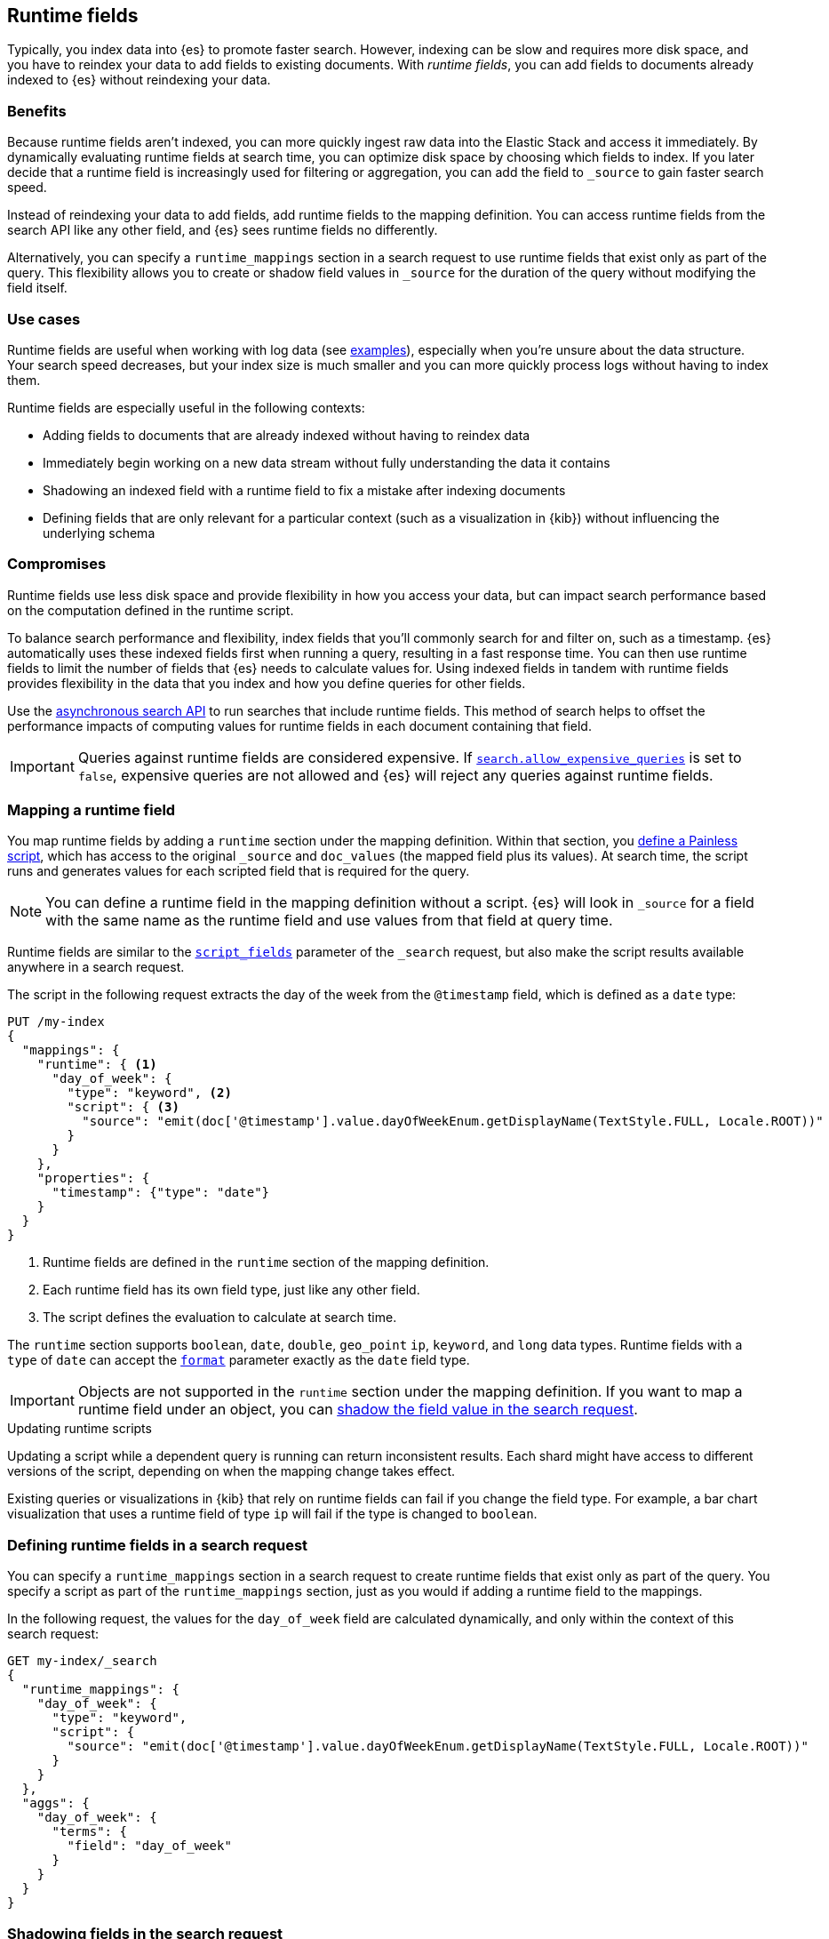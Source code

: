 [[runtime]]
== Runtime fields
Typically, you index data into {es} to promote faster search. However, indexing
can be slow and requires more disk space, and you have to reindex your data to
add fields to existing documents. With _runtime fields_, you can add
fields to documents already indexed to {es} without reindexing your data.

[discrete]
[[runtime-benefits]]
=== Benefits
Because runtime fields aren't indexed, you can more quickly ingest raw data
into the Elastic Stack and access it immediately. By dynamically evaluating
runtime fields at search time, you can optimize disk space by choosing which
fields to index. If you later decide that a runtime field is increasingly used
for filtering or aggregation, you can add the field to `_source` to gain faster
search speed.

Instead of reindexing your data to add fields, add runtime fields to the
mapping definition. You can access runtime fields from the search API like any
other field, and {es} sees runtime fields no differently.

Alternatively, you can specify a `runtime_mappings` section in a search request
to use runtime fields that exist only as part of the query. This
flexibility allows you to create or shadow field values in `_source` for the
duration of the query without modifying the field itself.

[discrete]
[[runtime-use-cases]]
=== Use cases
Runtime fields are useful when working with log data
(see <<runtime-examples,examples>>), especially when you're unsure about the
data structure. Your search speed decreases, but your index size is much
smaller and you can more quickly process logs without having to index them.

Runtime fields are especially useful in the following contexts:

* Adding fields to documents that are already indexed without having to reindex
data
* Immediately begin working on a new data stream without fully understanding
the data it contains
* Shadowing an indexed field with a runtime field to fix a mistake after
indexing documents
* Defining fields that are only relevant for a particular context (such as a
visualization in {kib}) without influencing the underlying schema

[discrete]
[[runtime-compromises]]
=== Compromises
Runtime fields use less disk space and provide flexibility in how you access
your data, but can impact search performance based on the computation defined in
the runtime script.

To balance search performance and flexibility, index fields that you'll
commonly search for and filter on, such as a timestamp. {es} automatically uses
these indexed fields first when running a query, resulting in a fast response
time. You can then use runtime fields to limit the number of fields that {es}
needs to calculate values for. Using indexed fields in tandem with runtime
fields provides flexibility in the data that you index and how you define
queries for other fields.

Use the <<async-search,asynchronous search API>> to run searches that include
runtime fields. This method of search helps to offset the performance impacts
of computing values for runtime fields in each document containing that field.

IMPORTANT: Queries against runtime fields are considered expensive. If
<<query-dsl-allow-expensive-queries,`search.allow_expensive_queries`>> is set
to `false`, expensive queries are not allowed and {es} will reject any queries
against runtime fields.

[[runtime-mapping-fields]]
=== Mapping a runtime field
You map runtime fields by adding a `runtime` section under the mapping
definition. Within that section, you
<<modules-scripting-using,define a Painless script>>, which has access to the
original `_source` and `doc_values` (the mapped field plus its values). At
search time, the script runs and generates values for each scripted field that is required for the query.

NOTE: You can define a runtime field in the mapping definition without a
script. {es} will look in `_source` for a field with the same name as the
runtime field and use values from that field at query time.

Runtime fields are similar to the <<script-fields,`script_fields`>> parameter
of the `_search` request, but also make the script results available anywhere
in a search request.

The script in the following request extracts the day of the week from the
`@timestamp` field, which is defined as a `date` type:

[source,console]
----
PUT /my-index
{
  "mappings": {
    "runtime": { <1>
      "day_of_week": {
        "type": "keyword", <2>
        "script": { <3>
          "source": "emit(doc['@timestamp'].value.dayOfWeekEnum.getDisplayName(TextStyle.FULL, Locale.ROOT))"
        }
      }
    },
    "properties": {
      "timestamp": {"type": "date"}
    }
  }
}
----

<1> Runtime fields are defined in the `runtime` section of the mapping
definition.
<2> Each runtime field has its own field type, just like any other field.
<3> The script defines the evaluation to calculate at search time.

The `runtime` section supports `boolean`, `date`, `double`, `geo_point` `ip`,
`keyword`, and `long` data types. Runtime fields with a `type` of `date` can
accept the <<mapping-date-format,`format`>> parameter exactly as the `date`
field type.

IMPORTANT: Objects are not supported in the `runtime` section under the
mapping definition. If you want to map a runtime field under an object, you
can
<<runtime-shadowing-fields,shadow the field value in the search request>>.

[[runtime-updating-scripts]]
.Updating runtime scripts
****

Updating a script while a dependent query is running can return
inconsistent results. Each shard might have access to different versions of the
script, depending on when the mapping change takes effect.

Existing queries or visualizations in {kib} that rely on runtime fields can
fail if you change the field type. For example, a bar chart visualization
that uses a runtime field of type `ip` will fail if the type is changed
to `boolean`.

****

[[runtime-search-request]]
=== Defining runtime fields in a search request
You can specify a `runtime_mappings` section in a search request to create
runtime fields that exist only as part of the query. You specify a script
as part of the `runtime_mappings` section, just as you would if adding a
runtime field to the mappings.

In the following request, the values for the `day_of_week` field are calculated
dynamically, and only within the context of this search request:

[source,console]
----
GET my-index/_search
{
  "runtime_mappings": {
    "day_of_week": {
      "type": "keyword",
      "script": {
        "source": "emit(doc['@timestamp'].value.dayOfWeekEnum.getDisplayName(TextStyle.FULL, Locale.ROOT))"
      }
    }
  },
  "aggs": {
    "day_of_week": {
      "terms": {
        "field": "day_of_week"
      }
    }
  }
}
----
// TEST[continued]

[[runtime-shadowing-fields]]
=== Shadowing fields in the search request
If you create a runtime field with the same name as a field that
already exists in the mapping, the runtime field shadows the mapped field. At
search time, {es} calculates the value of the runtime field and returns it as
part of the query. Because the runtime field shadows the mapped field, you can
modify the value returned in search without modifying the mapped field.

Objects are not supported in the `runtime` section under the
mapping definition. However, you can use the `runtime_mappings` section of the
`_search` request to shadow field values inside objects. For
example, index the following documents into `my-index`:

[source, console]
----
POST my-index/_bulk?refresh=true
{"index":{}}
{"name":{"first":"Jose","last":"Hickman"}}
{"index":{}}
{"name":{"first":"India","last":"Avila","suffix":"II"}}
----

In the `runtime_mappings` section of the `_search` request, you can define a
script that operates on the `name.first` field. The values you specify will
shadow field values in `_source` for the duration of the query without
modifying the field itself.

The following request evaluates the `name.last` field and shadows the value for
the `name.first` field in the search request based on the script valuation:

[source,console]
----
POST my-index/_search
{
  "runtime_mappings": {
    "name.first": {
      "type": "keyword",
      "script": {
        "source": "if (\"Hickman\".equals(doc[\"name.last.keyword\"].value)) {emit(\"Guile\");} else if (\"Avila\".equals(doc[\"name.last.keyword\"].value)) {emit(\"Anastasia\");}"
      }
    }
  },
  "query": {
    "match": {
      "name.first": "Anastasia"
    }
  }
}
----
// TEST[continued]


[[runtime-retrieving-fields]]
=== Retrieving a runtime field
Use the <<search-fields,`fields`>> parameter on the `_search` API to retrieve
the values of runtime fields. Runtime fields won't display in `_source`, but
the `fields` API works for all fields, even those that were not sent as part of
the original `_source`.

The following request uses the search API to retrieve the `day_of_week` field
that <<runtime-mapping-fields,this previous request>> defined as a runtime field
in the mapping. The value for the `day_of_week` field is calculated dynamically
at search time based on the evaluation of the defined script.

[source,console]
----
GET my-index/_search
{
  "fields": [
    "@timestamp",
    "day_of_week"
  ],
  "_source": false
}
----
// TEST[continued]

[[runtime-examples]]
=== Runtime fields examples
Consider a large set of log data that you want to extract fields from.
Indexing the data is time consuming and uses a lot of disk space, and you just
want to explore the data structure without committing to a schema up front.

You know that your log data contains specific fields that you want to extract.
By using runtime fields, you can define scripts to calculate values at search
time for these fields.

You can start with a simple example by adding the `@timestamp` and `message`
fields to the `my-index` mapping. To remain flexible, use `wildcard` as the
field type for `message`:

[source,console]
----
PUT /my-index/
{
  "mappings": {
    "properties": {
      "@timestamp": {
        "format": "strict_date_optional_time||epoch_second",
        "type": "date"
      },
      "message": {
        "type": "wildcard"
      }
    }
  }
}
----

After mapping the fields you want to retrieve, index a few records from
your log data into {es}. The following request uses the <<docs-bulk,bulk API>>
to index raw log data into `my-index`. Instead of indexing all of your log
data, you can use a small sample to experiment with runtime fields.

[source,console]
----
POST /my-index/_bulk?refresh
{ "index": {}}
{ "@timestamp": "2020-06-21T15:00:01-05:00", "message" : "211.11.9.0 - - [2020-06-21T15:00:01-05:00] \"GET /english/index.html HTTP/1.0\" 304 0"}
{ "index": {}}
{ "@timestamp": "2020-06-21T15:00:01-05:00", "message" : "211.11.9.0 - - [2020-06-21T15:00:01-05:00] \"GET /english/index.html HTTP/1.0\" 304 0"}
{ "index": {}}
{ "@timestamp": "2020-04-30T14:30:17-05:00", "message" : "40.135.0.0 - - [2020-04-30T14:30:17-05:00] \"GET /images/hm_bg.jpg HTTP/1.0\" 200 24736"}
{ "index": {}}
{ "@timestamp": "2020-04-30T14:30:53-05:00", "message" : "232.0.0.0 - - [2020-04-30T14:30:53-05:00] \"GET /images/hm_bg.jpg HTTP/1.0\" 200 24736"}
{ "index": {}}
{ "@timestamp": "2020-04-30T14:31:12-05:00", "message" : "26.1.0.0 - - [2020-04-30T14:31:12-05:00] \"GET /images/hm_bg.jpg HTTP/1.0\" 200 24736"}
{ "index": {}}
{ "@timestamp": "2020-04-30T14:31:19-05:00", "message" : "247.37.0.0 - - [2020-04-30T14:31:19-05:00] \"GET /french/splash_inet.html HTTP/1.0\" 200 3781"}
{ "index": {}}
{ "@timestamp": "2020-04-30T14:31:27-05:00", "message" : "252.0.0.0 - - [2020-04-30T14:31:27-05:00] \"GET /images/hm_bg.jpg HTTP/1.0\" 200 24736"}
{ "index": {}}
{ "@timestamp": "2020-04-30T14:31:29-05:00", "message" : "247.37.0.0 - - [2020-04-30T14:31:29-05:00] \"GET /images/hm_brdl.gif HTTP/1.0\" 304 0"}
{ "index": {}}
{ "@timestamp": "2020-04-30T14:31:29-05:00", "message" : "247.37.0.0 - - [2020-04-30T14:31:29-05:00] \"GET /images/hm_arw.gif HTTP/1.0\" 304 0"}
{ "index": {}}
{ "@timestamp": "2020-04-30T14:31:32-05:00", "message" : "247.37.0.0 - - [2020-04-30T14:31:32-05:00] \"GET /images/nav_bg_top.gif HTTP/1.0\" 200 929"}
{ "index": {}}
{ "@timestamp": "2020-04-30T14:31:43-05:00", "message" : "247.37.0.0 - - [2020-04-30T14:31:43-05:00] \"GET /french/images/nav_venue_off.gif HTTP/1.0\" 304 0"}
----
// TEST[continued]

At this point, you can view how {es} stores your raw data.

[source,console]
----
GET /my-index
----
// TEST[continued]

The mapping contains two fields: `@timestamp` and `message`.

[source,console-result]
----
{
  "my-index" : {
    "aliases" : { },
    "mappings" : {
      "properties" : {
        "@timestamp" : {
          "type" : "date",
          "format" : "strict_date_optional_time||epoch_second"
        },
        "message" : {
          "type" : "wildcard"
        }
      }
    },
    ...
  }
}
----
// TESTRESPONSE[s/\.\.\./"settings": $body.my-index.settings/]

If you want to retrieve results that include `clientip`, you can add that field
as a runtime field in the mapping. The runtime script operates on the `clientip`
field at runtime to calculate values for that field.

[source,console]
----
PUT /my-index/_mapping
{
  "runtime": {
    "clientip": {
      "type": "ip",
      "script" : {
      "source" : "String m = doc[\"message\"].value; int end = m.indexOf(\" \"); emit(m.substring(0, end));"
      }
    }
  }
}
----
// TEST[continued]

Using the `clientip` runtime field, you can define a simple query to run a
search for a specific IP address and return all related fields.

[source,console]
----
GET my-index/_search
{
  "size": 1,
  "query": {
    "match": {
      "clientip": "211.11.9.0"
    }
  },
  "fields" : ["*"]
}
----
// TEST[continued]

The API returns the following result. Without building your data structure in
advance, you can search and explore your data in meaningful ways to experiment
and determine which fields to index.

[source,console-result]
----
{
  ...
  "hits" : {
    "total" : {
      "value" : 2,
      "relation" : "eq"
    },
    "max_score" : 1.0,
    "hits" : [
      {
        "_index" : "my-index",
        "_id" : "oWs5KXYB-XyJbifr9mrz",
        "_score" : 1.0,
        "_source" : {
          "@timestamp" : "2020-06-21T15:00:01-05:00",
          "message" : "211.11.9.0 - - [2020-06-21T15:00:01-05:00] \"GET /english/index.html HTTP/1.0\" 304 0"
        },
        "fields" : {
          "@timestamp" : [
            "2020-06-21T20:00:01.000Z"
          ],
          "clientip" : [
            "211.11.9.0"
          ],
          "message" : [
            "211.11.9.0 - - [2020-06-21T15:00:01-05:00] \"GET /english/index.html HTTP/1.0\" 304 0"
          ]
        }
      }
    ]
  }
}
----
// TESTRESPONSE[s/\.\.\./"took" : $body.took,"timed_out" : $body.timed_out,"_shards" : $body._shards,/]
// TESTRESPONSE[s/"_id" : "oWs5KXYB-XyJbifr9mrz"/"_id": $body.hits.hits.0._id/]

You can add the `day_of_week` field to the mapping using the request from
<<runtime-mapping-fields,mapping a runtime field>>:

[source,console]
----
PUT /my-index/_mapping
{
  "runtime": {
    "day_of_week": {
      "type": "keyword",
      "script": {
        "source": "emit(doc['@timestamp'].value.dayOfWeekEnum.getDisplayName(TextStyle.FULL, Locale.ROOT))"
      }
    }
  },
  "properties": {
    "timestamp": {
      "type": "date"
    }
  }
}
----
// TEST[continued]

Then, you can re-run the previous search request and also retrieve the day of
the week based on the `@timestamp` field:

[source,console]
----
GET my-index/_search
{
  "size": 1,
  "query": {
    "match": {
      "clientip": "211.11.9.0"
    }
  },
  "fields" : ["*"]
}
----
// TEST[continued]

The value for this field is calculated dynamically at runtime without
reindexing the document or adding the `day_of_week` field. This flexibility
allows you to modify the mapping without changing any field values.

[source,console-result]
----
{
  ...
  "hits" : {
    "total" : {
      "value" : 2,
      "relation" : "eq"
    },
    "max_score" : 1.0,
    "hits" : [
      {
        "_index" : "my-index",
        "_id" : "oWs5KXYB-XyJbifr9mrz",
        "_score" : 1.0,
        "_source" : {
          "@timestamp" : "2020-06-21T15:00:01-05:00",
          "message" : "211.11.9.0 - - [2020-06-21T15:00:01-05:00] \"GET /english/index.html HTTP/1.0\" 304 0"
        },
        "fields" : {
          "@timestamp" : [
            "2020-06-21T20:00:01.000Z"
          ],
          "clientip" : [
            "211.11.9.0"
          ],
          "message" : [
            "211.11.9.0 - - [2020-06-21T15:00:01-05:00] \"GET /english/index.html HTTP/1.0\" 304 0"
          ],
          "day_of_week" : [
            "Sunday" <1>
          ]
        }
      }
    ]
  }
}
----
// TESTRESPONSE[s/\.\.\./"took" : $body.took,"timed_out" : $body.timed_out,"_shards" : $body._shards,/]
// TESTRESPONSE[s/"_id" : "oWs5KXYB-XyJbifr9mrz"/"_id": $body.hits.hits.0._id/]
// TESTRESPONSE[s/"day_of_week" : \[\n\s+"Sunday"\n\s\]/"day_of_week": $body.hits.hits.0.fields.day_of_week/]

<1> This value was calculated at search time using the runtime script defined
in the mapping.
